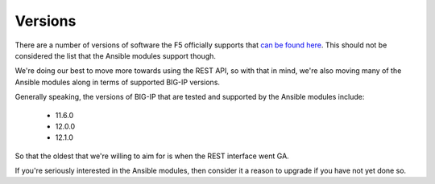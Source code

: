 Versions
========

There are a number of versions of software the F5 officially supports
that `can be found here`_. This should not be considered the list that
the Ansible modules support though.

We're doing our best to move more towards using the REST API, so with that
in mind, we're also moving many of the Ansible modules along in terms of
supported BIG-IP versions.

Generally speaking, the versions of BIG-IP that are tested and supported
by the Ansible modules include:

  * 11.6.0
  * 12.0.0
  * 12.1.0

So that the oldest that we're willing to aim for is when the REST interface
went GA.

If you're seriously interested in the Ansible modules, then consider it a
reason to upgrade if you have not yet done so.

.. _can be found here: https://support.f5.com/kb/en-us/solutions/public/5000/900/sol5903.html